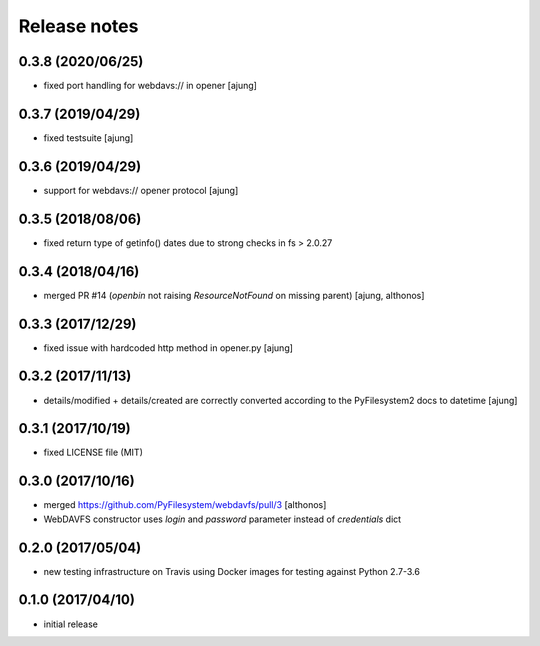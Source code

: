 Release notes
=============

0.3.8 (2020/06/25)
------------------
- fixed port handling for webdavs:// in opener
  [ajung]

0.3.7 (2019/04/29)
------------------
- fixed testsuite
  [ajung]

0.3.6 (2019/04/29)
------------------
- support for webdavs:// opener protocol
  [ajung]


0.3.5 (2018/08/06)
------------------
- fixed return type of getinfo() dates due to strong
  checks in fs > 2.0.27

0.3.4 (2018/04/16)
------------------
- merged PR #14 (`openbin` not raising `ResourceNotFound` on 
  missing parent)
  [ajung, althonos]


0.3.3 (2017/12/29)
------------------
- fixed issue with hardcoded http  method in opener.py
  [ajung]

0.3.2 (2017/11/13)
------------------
- details/modified + details/created are correctly converted according
  to the PyFilesystem2 docs to datetime
  [ajung]

0.3.1 (2017/10/19)
------------------
- fixed LICENSE file (MIT)

0.3.0 (2017/10/16)
------------------
- merged https://github.com/PyFilesystem/webdavfs/pull/3
  [althonos]
- WebDAVFS constructor uses `login` and `password` parameter
  instead of `credentials` dict

0.2.0 (2017/05/04)
------------------
- new testing infrastructure on Travis using Docker images for
  testing against Python 2.7-3.6

0.1.0 (2017/04/10)
------------------

- initial release
